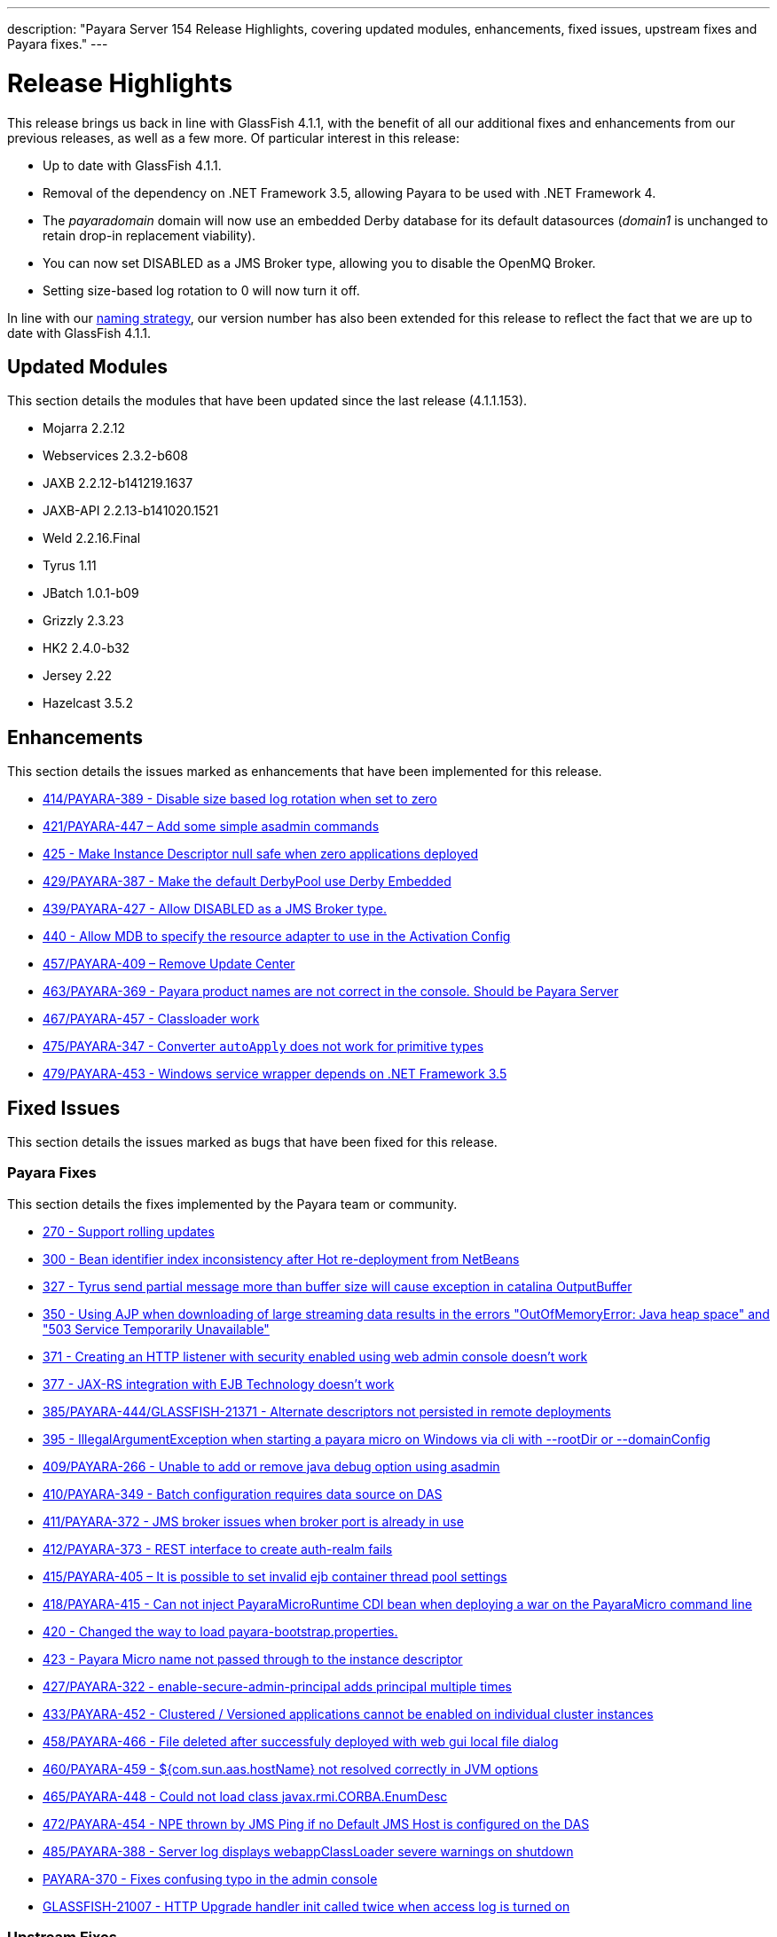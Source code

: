 ---
description: "Payara Server 154 Release Highlights, covering updated modules, enhancements, fixed issues, upstream fixes and Payara fixes."
---

[[release-highlights]]
= Release Highlights

This release brings us back in line with GlassFish 4.1.1, with the benefit of all
our additional fixes and enhancements from our previous releases, as well as a few more.
Of particular interest in this release:

* Up to date with GlassFish 4.1.1.
* Removal of the dependency on .NET Framework 3.5, allowing Payara to be used with
.NET Framework 4.
* The _payaradomain_ domain will now use an embedded Derby database for its default
datasources (_domain1_ is unchanged to retain drop-in replacement viability).
* You can now set DISABLED as a JMS Broker type, allowing you to disable the OpenMQ Broker.
* Setting size-based log rotation to 0 will now turn it off.

In line with our https://github.com/payara/Payara/wiki/General-Info#naming-strategy[naming strategy],
our version number has also been extended for this release to reflect the fact that we are up to date
with GlassFish 4.1.1.

[[updated-modules]]
== Updated Modules

This section details the modules that have been updated since the last release (4.1.1.153).

* Mojarra 2.2.12
* Webservices 2.3.2-b608
* JAXB 2.2.12-b141219.1637
* JAXB-API 2.2.13-b141020.1521
* Weld 2.2.16.Final
* Tyrus 1.11
* JBatch 1.0.1-b09
* Grizzly 2.3.23
* HK2 2.4.0-b32
* Jersey 2.22
* Hazelcast 3.5.2

[[enhancements]]
== Enhancements

This section details the issues marked as enhancements that have been implemented
for this release.

* https://github.com/payara/Payara/issues/414[414/PAYARA-389 - Disable size based log rotation when set to zero]
* https://github.com/payara/Payara/pull/421[421/PAYARA-447 – Add some simple asadmin commands]
* https://github.com/payara/Payara/pull/425[425 - Make Instance Descriptor null safe when zero applications deployed]
* https://github.com/payara/Payara/issues/429[429/PAYARA-387 - Make the default DerbyPool use Derby Embedded]
* https://github.com/payara/Payara/pull/439[439/PAYARA-427 - Allow DISABLED as a JMS Broker type.]
* https://github.com/payara/Payara/issues/440[440 - Allow MDB to specify the resource adapter to use in the Activation Config]
* https://jira.c2b2.co.uk/browse/PAYARA-409[457/PAYARA-409 – Remove Update Center]
* https://github.com/payara/Payara/pull/463[463/PAYARA-369 - Payara product names are not correct in the console. Should be Payara Server]
* https://github.com/payara/Payara/pull/467[467/PAYARA-457 - Classloader work]
* https://github.com/payara/Payara/issues/475[475/PAYARA-347 - Converter `autoApply` does not work for primitive types]
* https://jira.c2b2.co.uk/browse/PAYARA-453[479/PAYARA-453 - Windows service wrapper depends on .NET Framework 3.5]

[[fixed-issues]]
== Fixed Issues

This section details the issues marked as bugs that have been fixed for this release.

[[payara-fixes]]
=== Payara Fixes

This section details the fixes implemented by the Payara team or community.

* https://github.com/payara/Payara/issues/270[270 - Support rolling updates]
* https://github.com/payara/Payara/issues/300[300 - Bean identifier index inconsistency after Hot re-deployment from NetBeans]
* https://github.com/payara/Payara/issues/327[327 - Tyrus send partial message more than buffer size will cause exception in catalina OutputBuffer]
* https://github.com/payara/Payara/issues/350[350 - Using AJP when downloading of large streaming data results in the errors "OutOfMemoryError: Java heap space" and "503 Service Temporarily Unavailable"]
* https://github.com/payara/Payara/issues/371[371 - Creating an HTTP listener with security enabled using web admin console doesn't work]
* https://github.com/payara/Payara/issues/377[377 - JAX-RS integration with EJB Technology doesn't work]
* https://github.com/payara/Payara/issues/385[385/PAYARA-444/GLASSFISH-21371 - Alternate descriptors not persisted in remote deployments]
* https://github.com/payara/Payara/issues/395[395 - IllegalArgumentException when starting a payara micro on Windows via cli with --rootDir or --domainConfig]
* https://github.com/payara/Payara/issues/409[409/PAYARA-266 - Unable to add or remove java debug option using asadmin]
* https://github.com/payara/Payara/issues/410[410/PAYARA-349 - Batch configuration requires data source on DAS]
* https://github.com/payara/Payara/issues/411[411/PAYARA-372 - JMS broker issues when broker port is already in use]
* https://github.com/payara/Payara/issues/412[412/PAYARA-373 - REST interface to create auth-realm fails]
* https://github.com/payara/Payara/issues/415[415/PAYARA-405 – It is possible to set invalid ejb container thread pool settings]
* https://github.com/payara/Payara/pull/418[418/PAYARA-415 - Can not inject PayaraMicroRuntime CDI bean when deploying a war on the PayaraMicro command line]
* https://github.com/payara/Payara/pull/420[420 - Changed the way to load payara-bootstrap.properties.]
* https://github.com/payara/Payara/issues/423[423 - Payara Micro name not passed through to the instance descriptor]
* https://github.com/payara/Payara/issues/427[427/PAYARA-322 - enable-secure-admin-principal adds principal multiple times]
* https://github.com/payara/Payara/issues/433[433/PAYARA-452 - Clustered / Versioned applications cannot be enabled on individual cluster instances]
* https://github.com/payara/Payara/issues/458[458/PAYARA-466 - File deleted after successfuly deployed with web gui local file dialog]
* https://github.com/payara/Payara/issues/460[460/PAYARA-459 - ${com.sun.aas.hostName} not resolved correctly in JVM options]
* https://github.com/payara/Payara/issues/465[465/PAYARA-448 - Could not load class javax.rmi.CORBA.EnumDesc]
* https://github.com/payara/Payara/issues/472[472/PAYARA-454 - NPE thrown by JMS Ping if no Default JMS Host is configured on the DAS]
* https://github.com/payara/Payara/pull/485[485/PAYARA-388 - Server log displays webappClassLoader severe warnings on shutdown]
* https://github.com/payara/Payara/pull/390[PAYARA-370 - Fixes confusing typo in the admin console]
* https://java.net/jira/browse/GLASSFISH-21007[GLASSFISH-21007 - HTTP Upgrade handler init called twice when access log is turned on]

[[upstream-fixes]]
=== Upstream Fixes

This section details the fixes brought in from the GlassFish upstream.

* https://java.net/jira/browse/GLASSFISH-21009[GLASSFISH-21009 - The behavior of --timeout-seconds is not in line with the document]
* https://java.net/jira/browse/GLASSFISH-21172[GLASSFISH-21172 - `javax.transaction.RollbackException` from @Transactional bean has no cause set]
* https://java.net/jira/browse/GLASSFISH-21381[GLASSFISH-21381 - war with web service not deploying correctly]
* https://java.net/jira/browse/GLASSFISH-21391[GLASSFISH-21391 - Disable SSLv3 by default in config module]
* https://java.net/jira/browse/GLASSFISH-21426[GLASSFISH-21426 - Application deployment fails when `DataSourceDefinition` annotation is used within an EJB inside a war.]
* https://github.com/Pandrex247/Payara/commit/87b5e56f5584743568a40c546d9b7353cd8213e5[fix enforcer version of the javadoc-jdk8+ profile activation]
* https://github.com/Pandrex247/Payara/commit/9d4b676aecf61ab2e3e4e5716400919f993c1465[fixed redundant null check caught by findbugs for an earlier commit]
* https://github.com/Pandrex247/Payara/commit/fe015d0fc30ce59a54d37d1c8c51f7b71d8ff023[In case of JDK 9, java.logging loading sun.util.logging.resources.logging resource bundle and java.logging module is used as the cache key with null class loader.So we are adding a null check]
* https://github.com/Pandrex247/Payara/commit/c1f008d2a8596e96fa53e8b7286dd6250ec59b87[As per servlet spec 3.1, when Request.setCharacterEncoding(String enc) is called, the call should be a no-op if request input parameters have already been read or if getReader() has been called. However, at present, check is there only in case of use of reader and no check if parameter has been read by a different method call (e.g by calling getParameter()). This seems to be a regression introduced during Grizzly 2.0 integration in revision 46674. Changes have been made to check if parameters have been processed/read too. character encoding will not be set if either parameters have been reader or reader is being used.]
* https://github.com/Pandrex247/Payara/commit/46bba102abd3749ae3c0d742119ffe442790819b[EjbDescriptor abstract class implements JndiNameEnvironment and WritableJndiNameEnvironment. For some of these methods, though there is a generic implementation (For example via CommonResourceDescriptor), these methods still needs to be implemented in a specific way within EjbDescriptor abstract class to get the expected behavior whenever these methods are invoked in EjbDescriptor's context. To ensure the same, a new unit test is being introduced within source workspace, namely `EjbDescriptorInheritedMethodImplementationTest`,which basically ensures following two things: All methods defined in JndiNameEnvironment and WritableJndiNameEnvironment have a direct implementation within EjbDescriptor abstract class and all these methods are marked final in EjbDescriptor to ensure that sub-classes of EjbDescriptor don't override these methods accidentally, possibly causing unexpected behavior.]
* https://github.com/Pandrex247/Payara/commit/3d1d0fc0fbe5ea6088dc313cdcd0eb31d9300f79[fix web container issue filed in Grizzly]

[[known-issues]]
== Known Issues

Known issues can be seen on our GitHub issues page here:
https://github.com/payara/Payara/issues
